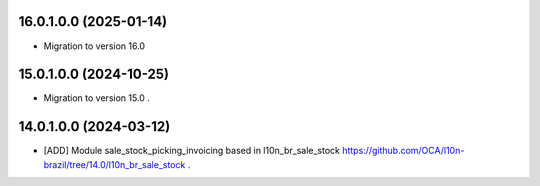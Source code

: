 16.0.1.0.0 (2025-01-14)
~~~~~~~~~~~~~~~~~~~~~~~

* Migration to version 16.0

15.0.1.0.0 (2024-10-25)
~~~~~~~~~~~~~~~~~~~~~~~

* Migration to version 15.0 .

14.0.1.0.0 (2024-03-12)
~~~~~~~~~~~~~~~~~~~~~~~

* [ADD] Module sale_stock_picking_invoicing based in l10n_br_sale_stock https://github.com/OCA/l10n-brazil/tree/14.0/l10n_br_sale_stock .
